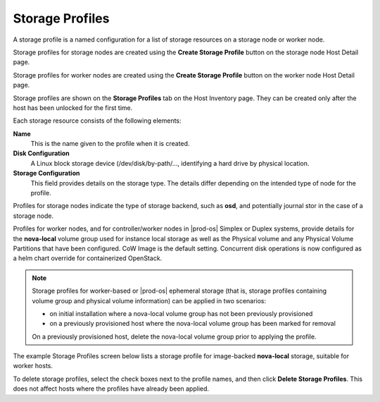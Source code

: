 
.. frt1552675083821
.. _storage-profiles:

================
Storage Profiles
================

A storage profile is a named configuration for a list of storage resources
on a storage node or worker node.

Storage profiles for storage nodes are created using the **Create Storage
Profile** button on the storage node Host Detail page.

Storage profiles for worker nodes are created using the **Create Storage
Profile** button on the worker node Host Detail page.

Storage profiles are shown on the **Storage Profiles** tab on the Host
Inventory page. They can be created only after the host has been unlocked
for the first time.

Each storage resource consists of the following elements:

**Name**
    This is the name given to the profile when it is created.

**Disk Configuration**
    A Linux block storage device \(/dev/disk/by-path/..., identifying a
    hard drive by physical location.

**Storage Configuration**
    This field provides details on the storage type. The details differ
    depending on the intended type of node for the profile.

Profiles for storage nodes indicate the type of storage backend, such
as **osd**, and potentially journal stor in the case of a storage node.

Profiles for worker nodes, and for controller/worker nodes in |prod-os|
Simplex or Duplex systems, provide details for the **nova-local**
volume group used for instance local storage as well as the Physical
volume and any Physical Volume Partitions that have been configured.
CoW Image is the default setting. Concurrent disk operations is now
configured as a helm chart override for containerized OpenStack.

.. _storage-profiles-d87e22:

.. note::
    Storage profiles for worker-based or |prod-os| ephemeral storage \(that
    is, storage profiles containing volume group and physical volume
    information\) can be applied in two scenarios:

    -   on initial installation where a nova-local volume group has not
        been previously provisioned

    -   on a previously provisioned host where the nova-local volume group
        has been marked for removal

    On a previously provisioned host, delete the nova-local volume group prior to applying the profile.

The example Storage Profiles screen below lists a storage profile for
image-backed **nova-local** storage, suitable for worker hosts.

.. image:: ../figures/jwe1570638362341.png

To delete storage profiles, select the check boxes next to the profile
names, and then click **Delete Storage Profiles**. This does not affect
hosts where the profiles have already been applied.
